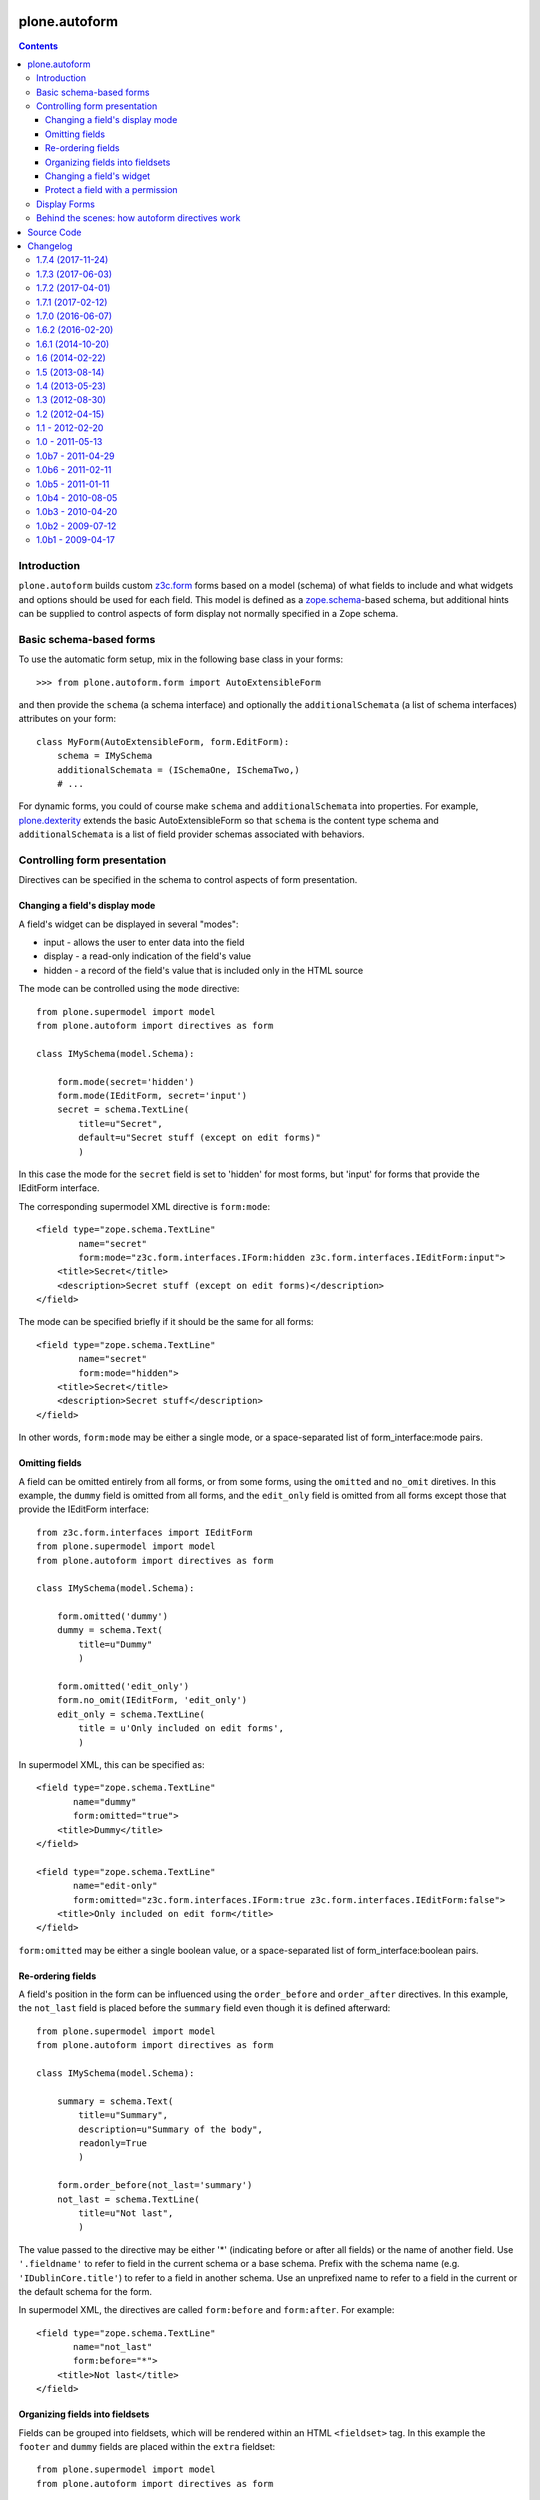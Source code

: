 plone.autoform
==============

.. contents:: Contents

Introduction
------------

``plone.autoform`` builds custom `z3c.form`_ forms based on a model (schema)
of what fields to include and what widgets and options should be used for each
field. This model is defined as a `zope.schema`_-based schema, but additional
hints can be supplied to control aspects of form display not normally specified
in a Zope schema.


Basic schema-based forms
------------------------

To use the automatic form setup, mix in the following base class in your
forms::

    >>> from plone.autoform.form import AutoExtensibleForm

and then provide the ``schema`` (a schema interface) and optionally the
``additionalSchemata`` (a list of schema interfaces) attributes on your form::

    class MyForm(AutoExtensibleForm, form.EditForm):
        schema = IMySchema
        additionalSchemata = (ISchemaOne, ISchemaTwo,)
        # ...

For dynamic forms, you could of course make ``schema`` and
``additionalSchemata`` into properties. For example, `plone.dexterity`_ extends the
basic AutoExtensibleForm so that ``schema`` is the content type schema and
``additionalSchemata`` is a list of field provider schemas associated with
behaviors.


Controlling form presentation
-----------------------------

Directives can be specified in the schema to control aspects of form presentation.

Changing a field's display mode
~~~~~~~~~~~~~~~~~~~~~~~~~~~~~~~

A field's widget can be displayed in several "modes":

* input - allows the user to enter data into the field
* display - a read-only indication of the field's value
* hidden - a record of the field's value that is included only in the HTML source

The mode can be controlled using the ``mode`` directive::

    from plone.supermodel import model
    from plone.autoform import directives as form

    class IMySchema(model.Schema):

        form.mode(secret='hidden')
        form.mode(IEditForm, secret='input')
        secret = schema.TextLine(
            title=u"Secret",
            default=u"Secret stuff (except on edit forms)"
            )

In this case the mode for the ``secret`` field is set to 'hidden' for most forms,
but 'input' for forms that provide the IEditForm interface.

The corresponding supermodel XML directive is ``form:mode``::

    <field type="zope.schema.TextLine"
            name="secret"
            form:mode="z3c.form.interfaces.IForm:hidden z3c.form.interfaces.IEditForm:input">
        <title>Secret</title>
        <description>Secret stuff (except on edit forms)</description>
    </field>

The mode can be specified briefly if it should be the same for all forms::

    <field type="zope.schema.TextLine"
            name="secret"
            form:mode="hidden">
        <title>Secret</title>
        <description>Secret stuff</description>
    </field>

In other words, ``form:mode`` may be either a single mode, or a space-separated
list of form_interface:mode pairs.


Omitting fields
~~~~~~~~~~~~~~~

A field can be omitted entirely from all forms, or from some forms,
using the ``omitted`` and ``no_omit`` diretives. In this example,
the ``dummy`` field is omitted from all forms, and the ``edit_only``
field is omitted from all forms except those that provide the
IEditForm interface::

    from z3c.form.interfaces import IEditForm
    from plone.supermodel import model
    from plone.autoform import directives as form

    class IMySchema(model.Schema):

        form.omitted('dummy')
        dummy = schema.Text(
            title=u"Dummy"
            )

        form.omitted('edit_only')
        form.no_omit(IEditForm, 'edit_only')
        edit_only = schema.TextLine(
            title = u'Only included on edit forms',
            )

In supermodel XML, this can be specified as::

    <field type="zope.schema.TextLine"
           name="dummy"
           form:omitted="true">
        <title>Dummy</title>
    </field>

    <field type="zope.schema.TextLine"
           name="edit-only"
           form:omitted="z3c.form.interfaces.IForm:true z3c.form.interfaces.IEditForm:false">
        <title>Only included on edit form</title>
    </field>

``form:omitted`` may be either a single boolean value, or a space-separated
list of form_interface:boolean pairs.


Re-ordering fields
~~~~~~~~~~~~~~~~~~

A field's position in the form can be influenced using the ``order_before``
and ``order_after`` directives. In this example, the ``not_last`` field
is placed before the ``summary`` field even though it is defined afterward::

    from plone.supermodel import model
    from plone.autoform import directives as form

    class IMySchema(model.Schema):

        summary = schema.Text(
            title=u"Summary",
            description=u"Summary of the body",
            readonly=True
            )

        form.order_before(not_last='summary')
        not_last = schema.TextLine(
            title=u"Not last",
            )

The value passed to the directive may be either '*' (indicating before or after
all fields) or the name of another field. Use ``'.fieldname'`` to refer to
field in the current schema or a base schema. Prefix with the schema name (e.g.
``'IDublinCore.title'``) to refer to a field in another schema. Use an
unprefixed name to refer to a field in the current or the default schema for
the form.

In supermodel XML, the directives are called ``form:before`` and ``form:after``.
For example::

    <field type="zope.schema.TextLine"
           name="not_last"
           form:before="*">
        <title>Not last</title>
    </field>


Organizing fields into fieldsets
~~~~~~~~~~~~~~~~~~~~~~~~~~~~~~~~

Fields can be grouped into fieldsets, which will be rendered within an HTML
``<fieldset>`` tag. In this example the ``footer`` and ``dummy`` fields
are placed within the ``extra`` fieldset::

    from plone.supermodel import model
    from plone.autoform import directives as form

    class IMySchema(model.Schema):

        model.fieldset('extra',
            label=u"Extra info",
            fields=['footer', 'dummy']
            )

        footer = schema.Text(
            title=u"Footer text",
            )

        dummy = schema.Text(
            title=u"Dummy"
            )

In supermodel XML fieldsets are specified by grouping fields within a
``<fieldset>`` tag::

  <fieldset name="extra" label="Extra info">
      <field name="footer" type="zope.schema.TextLine">
          <title>Footer text</title>
      </field>
      <field name="dummy" type="zope.schema.TextLine">
          <title>Dummy</title>
      </field>
  </fieldset>


Changing a field's widget
~~~~~~~~~~~~~~~~~~~~~~~~~

Usually, z3c.form picks a widget based on the type of your field.
You can change the widget using the ``widget`` directive if you want
users to enter or view data in a different format. For example,
here we change the widget for the ``human`` field to use yes/no
radio buttons instead of a checkbox::

    from plone.supermodel import model
    from plone.autoform import directives as form
    from z3c.form.browser.radio import RadioFieldWidget

    class IMySchema(model.Schema):
        form.widget('human', RadioFieldWidget)
        human = schema.Bool(
            title = u'Are you human?',
            )

You can also pass widget parameters to control attributes of the
widget. For example, here we keep the default widget, but
set a CSS class::

    from plone.supermodel import model
    from plone.autoform import directives as form
    from z3c.form.browser.radio import RadioWidget

    class IMySchema(model.Schema):
        form.widget('human', klass='annoying')
        human = schema.Bool(
            title = u'Are you human?',
            )

In supermodel XML the widget is specified using a ``<form:widget>`` tag, which
can have its own elements specifying parameters::

    <field name="human" type="zope.schema.TextLine">
        <title>Are you human?</title>
        <form:widget type="z3c.form.browser.radio.RadioWidget">
            <klass>annoying</klass>
        </form:widget>
    </field>

Note: In order to be included in the XML representation of a schema,
widget parameters must be handled by a WidgetExportImportHandler utility.
There is a default one which handles the attributes defined in
``z3c.form.browser.interfaces.IHTMLFormElement``.

Protect a field with a permission
~~~~~~~~~~~~~~~~~~~~~~~~~~~~~~~~~

By default, fields are included in the form regardless of the user's
permissions. Fields can be protected using the ``read_permission``
and ``write_permission`` directives. The read permission is checked when
the field is in display mode, and the write permission is checked when
the field is in input mode. The permission should be given with its
Zope 3-style name (i.e. cmf.ManagePortal rather than 'Manage portal').

In this example, the ``secret`` field is protected by the
``cmf.ManagePortal`` permission as both a read and write permission.
This means that in both display and input modes, the field will
only be included in the form for users who have that permission::

    from plone.supermodel import model
    from plone.autoform import directives as form

    class IMySchema(model.Schema):
        form.read_permission(secret='cmf.ManagePortal')
        form.write_permission(secret='cmf.ManagePortal')
        secret = schema.TextLine(
            title = u'Secret',
            )

In supermodel XML the directives are ``security:read-permission`` and
``security:write-permission``::

    <field type="zope.schema.TextLine"
           name="secret"
           security:read-permission="cmf.ManagePortal"
           security:write-permission="cmf.ManagePortal">
        <title>Secret</title>
    </field>

Display Forms
-------------

Sometimes rather than rendering a form for data entry, you want to display
stored values based on the same schema. This can be done using a "display form."
The display form renders each field's widget in "display mode," which means
that it shows the field value in read-only form rather than as a form input.

To use the display form, create a view that extends ``WidgetsView`` like this:

    >>> from plone.autoform.view import WidgetsView
    >>> class MyView(WidgetsView):
    ...     schema = IMySchema
    ...     additionalSchemata = (ISchemaOne, ISchemaTwo,)
    ...
    ...     # ...

To render the form, do not override ``__call__()``. Instead, either implement
the ``render()`` method, set an ``index`` attribute to a page template or
other callable, or use the ``template`` attribute of the ``<browser:page />``
ZCML directive when registering the view.

In the template, you can use the following variables:

* ``view/w`` is a dictionary of all widgets, including those from non-default
  fieldsets (by contrast, the ``widgets`` variable contains only those
  widgets in the default fieldset). The keys are the field names, and the
  values are widget instances. To render a widget (in display mode), you can
  do ``tal:replace="structure view/w/myfield/render" />``.
* ``view/fieldsets`` is a dictionary of all fieldsets (not including the
  default fieldset, i.e. those widgets not placed into a fieldset). They keys
  are the fieldset names, and the values are the fieldset form instances,
  which in turn have variables like ``widgets`` given a list of all widgets.


Behind the scenes: how autoform directives work
-----------------------------------------------

Zope schema fields do not allow storing arbitrary key-value data associated
with a particular field. However, arbitrary data can be stored in a
dictionary on the schema (interface) known as the "tagged values."
This is where ``plone.autoform`` keeps track of its extra hints,
whether they are configured via Python directives, an XML model, or some
other way.

The tagged values are stored under various keys, which are defined
in the ``plone.autoform.interfaces`` module. They can be set several ways:

* Manually, by using ``setTaggedValue()`` on an interface.
* By loading the schema from a `plone.supermodel`_ XML file and using the
  ``form:`` prefix
* By using the directives from ``plone.autoform.directives`` while defining
  a schema in Python.

Source Code
===========

Contributors please read the document `Process for Plone core's development <http://docs.plone.org/develop/plone-coredev/index.html>`_

Sources are at the `Plone code repository hosted at Github <https://github.com/plone/plone.autoform>`_.


.. _z3c.form: http://pypi.python.org/pypi/z3c.form
.. _zope.schema: http://pypi.python.org/pypi/zope.schema
.. _plone.supermodel: http://pypi.python.org/pypi/plone.supermodel
.. _plone.dexterity: http://pypi.python.org/pypi/plone.dexterity

Changelog
=========

1.7.4 (2017-11-24)
------------------

New features:

- Allow configuration of fieldsets via ``plone.supermodel`` fieldset directives via a schema without fields.
  This can be used to create a Plone behavior for stable ordering of fieldsets.
  [thet]

- Add handler registration for text input widgets to support e.g. 'placeholder'
  parameter in parameterized widgets
  [datakurre]



1.7.3 (2017-06-03)
------------------

Bug fixes:

- Reduce field move failure logging from error to warning.
  Log more information like full rule.
  [jensens]

- Fix traceback in updateFieldsFromSchemata for forms with no schema.
  [davisagli]

- Clean up code.
  [gforcada]

- Remove unittest2 dependency
  [kakshay21]


1.7.2 (2017-04-01)
------------------

New features:

- Make of tracebacks of ``plone.autoform.widgets.ParameterizedWidget`` calls more verbose in order to ease debugging.
  [jensens]


1.7.1 (2017-02-12)
------------------

Bug fixes:

- Make sure WidgetsView doesn't use acquisition in Zope 4. [davisagli]


1.7.0 (2016-06-07)
------------------

Incompatibilities:

- Because of the ordering fix the field order in forms may be different.
  Before this fix the order was a gamble dependent on schema order.
  Schema form hints ``order_after`` and ``order_before`` may need minor adjustments.
  ``plone.autoform.utils.processFieldMoves`` was deprecated,
  but still works as before.
  The new functionality is now part of ``plone.autoform.base.AutoFields``.
  [jensens]

New:

- Fieldset labels/descriptions we're taken from first occurence.
  It was not possible to override them in a subsequent directive.
  Also it was not possible to set them in a subsequent directive, if it was not set before.
  Now subsequent directives w/o a label/description are just adding the field to the fieldset.
  If a different label and/or description is given, it replaces the existing prior loaded one.
  [jensens]

- The order of the fieldsets can be defined now explictly with the ``plone.supermodel.directives.fieldset`` directive.
  ``plone.autoform`` now does the sorting while fieldset processing.
  [jensens]

Fixes:

- Implementation on how field ordering happens was unreproducible if same schemas are coming in in different orders.
  New implementation build a well defined rule tree and processes then the field moves,
  almost independent from the schema order.
  [jensens]

- Update setup.py url
  [esteele]


1.6.2 (2016-02-20)
------------------

Fixes:

- Fix test for changed ``zope.interface`` comparison method, which
  incorrectly reports two different Interfaces from the same module
  but with empty name as being equal.  [thet]


1.6.1 (2014-10-20)
------------------

- pep8 cleanup, utf8-header,sorted imports, readability, ...
  [jensens]

- Fix issue where multiple (plone.supermodel) fieldset directive calls for the
  same fieldset name resulted to duplicate fieldsets (e.g. when updating
  fieldset with new fields in a subschema)
  [datakurre]


1.6 (2014-02-22)
----------------

- Replace deprecated test assert statements.
  [timo]

- Support anonymous schema (dynamic interfaces with and empty
  __name__ attribute) in autoGroups, opting to use prefix as
  group name for such cases.  This allows subclasses of
  AutoExtensibleForm to implement getPrefix() method as
  a sufficient condition to support an unnamed schema.
  [seanupton]


1.5 (2013-08-14)
----------------

- Added an option on form to allow display of empty fieldsets.
  [thomasdesvenain]

- fix tests
  [vangheem]


1.4 (2013-05-23)
----------------

- Enhance the widget directive to allow for specifying widget parameters
  within the schema.
  [davisagli]

- Support passing widget classes in the widget directive in addition to
  IFieldWidgets.
  [davisagli]

- Support serializing widget parameters to XML. This requires implementing
  a IWidgetExportImportHandler utility for the widget type.
  [davisagli]


1.3 (2012-08-30)
----------------

- Avoid dependency on z3c.form.testing.
  [hannosch]

1.2 (2012-04-15)
----------------

- Moved form schema directives here from plone.directives.form, and
  reimplemented them as plone.supermodel directives to avoid depending on
  grok.  Included directives: omitted, no_omit, mode, widget, order_before,
  order_after, read_permission, write_permission
  [davisagli]

1.1 - 2012-02-20
----------------

- Added the AutoObjectSubForm class to support form hints for
  object widget subforms.
  [jcbrand]

1.0 - 2011-05-13
----------------

- Raise a NotImplementedError instead of NotImplemented as that is not
  an exception but meant for comparisons and is not callable.
  [maurits]


1.0b7 - 2011-04-29
------------------

- Check to make sure that interfaces and field widgets resolved by the
  supermodel handler are of the correct type.
  [elro]

- Add form:validator support for supermodel.
  [elro]

- Fix issue where permission checks were not applied correctly to schemas being
  added with prefixes.
  [davisagli]

- Add MANIFEST.in.
  [WouterVH]


1.0b6 - 2011-02-11
------------------

- Fix WidgetsView so that _update and update do not clash.
  [elro]

- Fix view.txt doctest to test actual behaviour, not artifacts from test setup.
  [elro]


1.0b5 - 2011-01-11
------------------

- Use five.ManageSite permission to check field permissions. We'll avoid
  sniffing for Five/CMFCore permissions.zcml difference between Zope 2.12 and
  2.13. [esteele]


1.0b4 - 2010-08-05
------------------

- Fixed widget traversal for WidgetsView
  http://groups.google.com/group/dexterity-development/browse_frm/thread/280016ece3ed1462
  [29.08.2010, jbaumann]

- Make field permission checks use the field mode rather than the form mode.
  Fixes http://code.google.com/p/dexterity/issues/detail?id=110
  [optilude]

- Removed some dead code.
  Fixes http://code.google.com/p/dexterity/issues/detail?id=132
  [optilude, shywolf9982]


1.0b3 - 2010-04-20
------------------

- Properly handle the 'omitted' tagged value when it is set to 'false' for a
  field.
  [davisagli]

- Make it possible to set the 'omitted' and 'mode' settings only for particular
  form interfaces.
  [davisagli]

- Do not omit read-only fields when rendering a form in DISPLAY mode.
  http://code.google.com/p/dexterity/issues/detail?id=118
  [mj]


1.0b2 - 2009-07-12
------------------

- Changed API methods and arguments to mixedCase to be more consistent with
  the rest of Zope. This is a non-backwards-compatible change. Our profuse
  apologies, but it's now or never. :-/

  If you find that you get import errors or unknown keyword arguments in your
  code, please change names from foo_bar too fooBar, e.g. process_fields()
  becomes processFields().

  Note in particular that the additional_schemata property is now called
  additionalSchemata. If you have implemented this property yourself, you will
  need to rename it!
  [optilude]


1.0b1 - 2009-04-17
------------------

- Initial release



